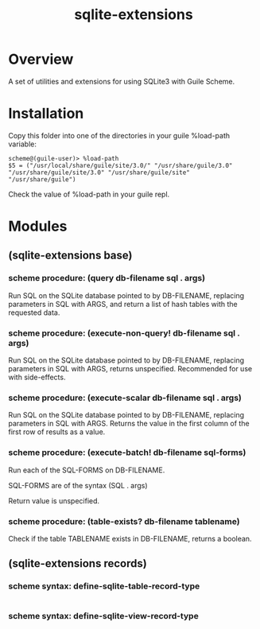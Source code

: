 #+TITLE: sqlite-extensions

* Overview

A set of utilities and extensions for using SQLite3 with Guile Scheme.

* Installation

Copy this folder into one of the directories in your guile %load-path
variable:

#+begin_src text
  scheme@(guile-user)> %load-path
  $5 = ("/usr/local/share/guile/site/3.0/" "/usr/share/guile/3.0" "/usr/share/guile/site/3.0" "/usr/share/guile/site" "/usr/share/guile")
#+end_src

Check the value of %load-path in your guile repl.

* Modules
** (sqlite-extensions base)

*** scheme procedure: (query db-filename sql . args)

Run SQL on the SQLite database pointed to by DB-FILENAME, replacing
parameters in SQL with ARGS, and return a list of hash tables with the
requested data.

*** scheme procedure: (execute-non-query! db-filename sql . args)

Run SQL on the SQLite database pointed to by DB-FILENAME, replacing
parameters in SQL with ARGS, returns unspecified. Recommended for use
with side-effects.

*** scheme procedure: (execute-scalar db-filename sql . args)

Run SQL on the SQLite database pointed to by DB-FILENAME, replacing
parameters in SQL with ARGS. Returns the value in the first column of
the first row of results as a value.

*** scheme procedure: (execute-batch! db-filename sql-forms)

Run each of the SQL-FORMS on DB-FILENAME.

SQL-FORMS are of the syntax (SQL . args)

Return value is unspecified.

*** scheme procedure: (table-exists? db-filename tablename)

Check if the table TABLENAME exists in DB-FILENAME, returns a boolean.

** (sqlite-extensions records)

*** scheme syntax: define-sqlite-table-record-type

#+begin_src scheme
  
#+end_src

*** scheme syntax: define-sqlite-view-record-type

